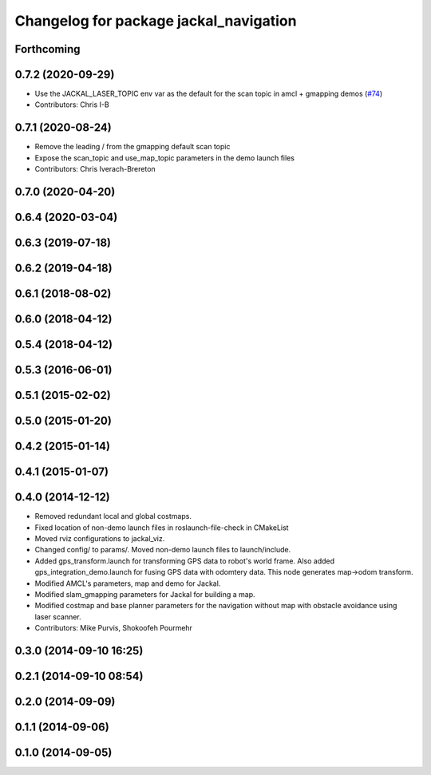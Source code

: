 ^^^^^^^^^^^^^^^^^^^^^^^^^^^^^^^^^^^^^^^
Changelog for package jackal_navigation
^^^^^^^^^^^^^^^^^^^^^^^^^^^^^^^^^^^^^^^

Forthcoming
-----------

0.7.2 (2020-09-29)
------------------
* Use the JACKAL_LASER_TOPIC env var as the default for the scan topic in amcl + gmapping demos (`#74 <https://github.com/jackal/jackal/issues/74>`_)
* Contributors: Chris I-B

0.7.1 (2020-08-24)
------------------
* Remove the leading / from the gmapping default scan topic
* Expose the scan_topic and use_map_topic parameters in the demo launch files
* Contributors: Chris Iverach-Brereton

0.7.0 (2020-04-20)
------------------

0.6.4 (2020-03-04)
------------------

0.6.3 (2019-07-18)
------------------

0.6.2 (2019-04-18)
------------------

0.6.1 (2018-08-02)
------------------

0.6.0 (2018-04-12)
------------------

0.5.4 (2018-04-12)
------------------

0.5.3 (2016-06-01)
------------------

0.5.1 (2015-02-02)
------------------

0.5.0 (2015-01-20)
------------------

0.4.2 (2015-01-14)
------------------

0.4.1 (2015-01-07)
------------------

0.4.0 (2014-12-12)
------------------
* Removed redundant local and global costmaps.
* Fixed location of non-demo launch files in roslaunch-file-check in CMakeList
* Moved rviz configurations to jackal_viz.
* Changed config/ to params/. Moved non-demo launch files to launch/include.
* Added gps_transform.launch for transforming GPS data to robot's world frame. Also added gps_integration_demo.launch for fusing GPS data with odomtery data. This node generates map->odom transform.
* Modified AMCL's parameters, map and demo for Jackal.
* Modified slam_gmapping parameters for Jackal for building a map.
* Modified costmap and base planner parameters for the navigation without map with obstacle avoidance using laser scanner.
* Contributors: Mike Purvis, Shokoofeh Pourmehr

0.3.0 (2014-09-10 16:25)
------------------------

0.2.1 (2014-09-10 08:54)
------------------------

0.2.0 (2014-09-09)
------------------

0.1.1 (2014-09-06)
------------------

0.1.0 (2014-09-05)
------------------
